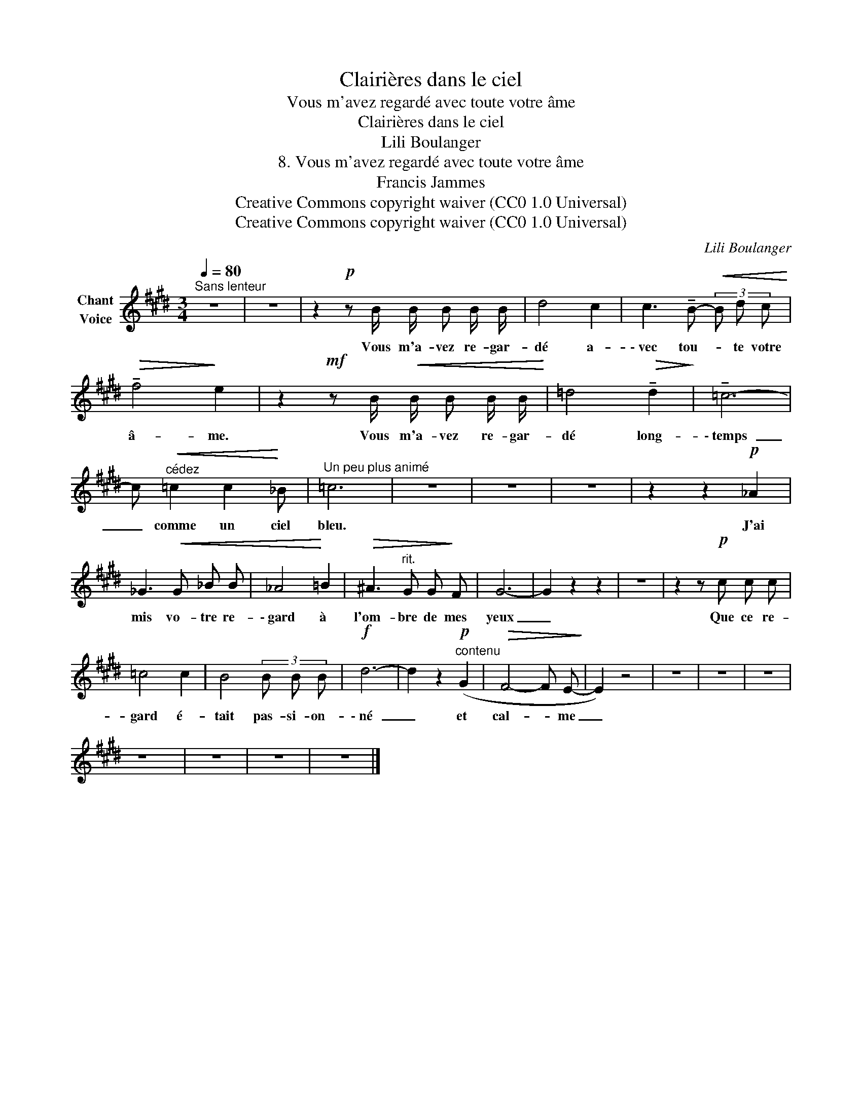X:1
T:Clairières dans le ciel
T:Vous m'avez regardé avec toute votre âme
T:Clairières dans le ciel
T:Lili Boulanger
T:8. Vous m'avez regardé avec toute votre âme 
T:Francis Jammes
T:Creative Commons copyright waiver (CC0 1.0 Universal)
T:Creative Commons copyright waiver (CC0 1.0 Universal)
C:Lili Boulanger
Z:Francis Jammes
Z:Creative Commons copyright waiver (CC0 1.0 Universal)
L:1/8
Q:1/4=80
M:3/4
K:E
V:1 treble nm="Chant\nVoice"
V:1
"^Sans lenteur" z6 | z6 | z2!p! z B/ B/ B B/ B/ | d4 c2 | c3 !tenuto!B-!<(! (3B d c!<)! | %5
w: ||Vous m'a- vez re- gar-|dé a-|\- vec tou- * te votre|
!>(! !tenuto!f4!>)! e2 | z2!mf! z B/!<(! B/ B B/ B/!<)! | =d4!>(! !tenuto!d2!>)! | !tenuto!=c6- | %9
w: â- me.|Vous m'a- vez re- gar-|dé long-|\- temps|
 c!<(!"^cédez" =c2 c2!<)! _B |"^Un peu plus animé" =c6 | z6 | z6 | z6 | z2 z2!p! _A2 | %15
w: _ comme un ciel|bleu.||||J'ai|
 _G3!<(! G _B B | _A4!<)! =B2 |!>(! ^A3"^rit." G G!>)! F | G6- | G2 z2 z2 | z6 | z2 z!p! c c c | %22
w: mis vo- tre re-|\- gard à|l'om- bre de mes|yeux|_||Que ce re-|
 =c4 c2 | B4 (3B B B |!f! d6- | d2 z2!p!"^contenu" (G2 |!>(! F4- F E-!>)! | E2) z4 | z6 | z6 | z6 | %31
w: gard é-|tait pas- si- on-|\- né|_ et|cal- * me|_||||
 z6 | z6 | z6 | z6 |] %35
w: ||||

